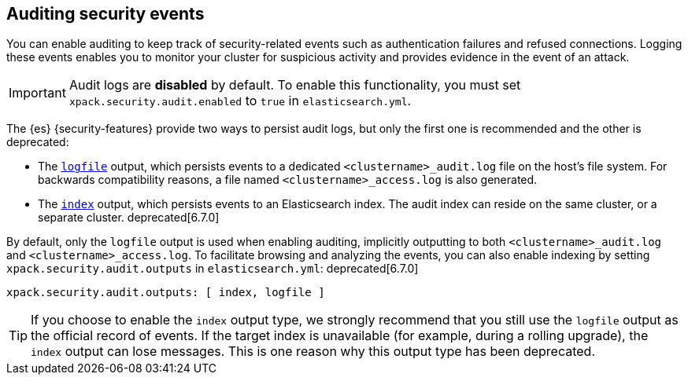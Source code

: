 [role="xpack"]
[[auditing]]
== Auditing security events

You can enable auditing to keep track of security-related events such as
authentication failures and refused connections. Logging these events enables you
to monitor your cluster for suspicious activity and provides evidence in the
event of an attack.

[IMPORTANT]
============================================================================
Audit logs are **disabled** by default. To enable this functionality, you
must set `xpack.security.audit.enabled` to `true` in `elasticsearch.yml`.
============================================================================

The {es} {security-features} provide two ways to persist audit logs, but only
the first one is recommended and the other is deprecated:

* The <<audit-log-output, `logfile`>> output, which persists events to
  a dedicated `<clustername>_audit.log` file on the host's file system.
  For backwards compatibility reasons, a file named `<clustername>_access.log`
  is also generated.
* The <<audit-index, `index`>> output, which persists events to an Elasticsearch
  index. The audit index can reside on the same cluster, or a separate cluster.
  deprecated[6.7.0]

By default, only the `logfile` output is used when enabling auditing,
implicitly outputting to both `<clustername>_audit.log` and `<clustername>_access.log`.
To facilitate browsing and analyzing the events, you can also enable
indexing by setting `xpack.security.audit.outputs` in `elasticsearch.yml`: deprecated[6.7.0]

[source,yaml]
----------------------------
xpack.security.audit.outputs: [ index, logfile ]
----------------------------

TIP: If you choose to enable the `index` output type, we strongly recommend that 
you still use the `logfile` output as the official record of events. If the
target index is unavailable (for example, during a rolling upgrade), the `index` 
output can lose messages. This is one reason why this output type has been deprecated.
